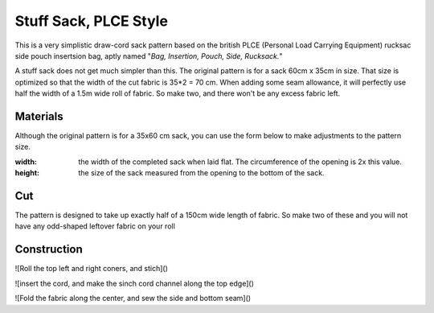 Stuff Sack, PLCE Style
======================

This is a very simplistic draw-cord sack pattern based on the british PLCE (Personal Load Carrying Equipment) rucksac side pouch insertsion bag, aptly named "*Bag, Insertion, Pouch, Side, Rucksack.*"

A stuff sack does not get much simpler than this. The original pattern is for a sack 60cm x 35cm in size.
That size is optimized so that the width of the cut fabric is 35*2 = 70 cm. 
When adding some seam allowance, it will perfectly use half the width of a 1.5m wide roll of fabric.
So make two, and there won't be any excess fabric left.

Materials
---------

Although the original pattern is for a 35x60 cm sack, you can use the form below to make adjustments to the pattern size.

:width: the width of the completed sack when laid flat. The circumference of the opening is 2x this value.
:height: the size of the sack measured from the opening to the bottom of the sack.


.. raw:: html

    <p>Pattern parameters</p>
    <form action="" id="materials_form"></form><br>
    <form action="" id="pattern_form"></form><br>
    <table id="bill_of_materials" class="table"></table>
    <script type="text/javascript" src="../_static/pattern_calculator/pattern_calculator.js"></script>
    <script type="text/javascript" src="../_static/pattern_calculator/bill_of_materials.js"></script>

    <script>
       
        function pattern_onchange() {
            let pattern_params = get_params_from_form("pattern_form")
            for (const [key,value] of Object.entries(pattern_params)){
                bom.pattern[key].value = value
            }

            let material_unit_costs = get_params_from_form("materials_form")
            for (const [material_key,unit_cost] of Object.entries(material_unit_costs)){
                bom.materials[material_key].unit_cost = unit_cost
            }
            // specific material and pattern calculations for this type of 
            // stuff sack
            bom.materials.main_fabric.quantity = bom.pattern.height.value
            bom.materials.cord.quantity = bom.pattern.width.value * 2 + 0.15
            bom.make_bom_table(bom.materials)
        }


        pattern = {
            "width": {
                "value": 0.35,
                "unit": "meter",
                "step": 0.05,
            },
            "height": {
                "value": 0.60,
                "unit": "meter",
                "step": 0.05,
            }
        }

        materials = {
            "main_fabric": {
                "item":         "Main fabric",
                "quantity":     pattern.height.value,
                "unit":         "meter",
                "unit_cost":    4.9,
            },
            "cord": {
                "item":         "Paracord Type III",
                "quantity":     pattern.width.value * 2 + 0.15,
                "unit":         "meter",
                "unit_cost":    0.6,
            },
            "cord_lock": {
                "item":         "Savotta cord lock",
                "quantity":     1,
                "unit":         "pcs",
                "unit_cost":    2.0,
            },
        }
        var bom = new BillOfMaterials(pattern, materials)
        
        bom.make_bom_table()
        bom.make_pattern_form()
        bom.make_material_form()
        document.getElementById("pattern_form").onchange = pattern_onchange;
        document.getElementById("materials_form").onchange = pattern_onchange;
    </script>



Cut
---

The pattern is designed to take up exactly half of a 150cm wide length of fabric. So make two of these and you will not have any odd-shaped leftover fabric on your roll


.. raw:: html

    <script type="text/javascript" src="../_static/pattern_calculator/turtle_svg.js"></script>
    <div id="cut_svg"></div>
    <script>
        function make_cut_svg(pattern){
            turtle = new TurtleSVG()
            turtle.start(0,0)
                .line(pattern.width.value*1000, 0)
                .line(0, pattern.height.value*2000)
                .line(-pattern.width.value*1000, 0)
                .close()
            turtle.path.setAttribute("style", turtle.style.od_green)
            turtle.end()
            turtle.svg.setAttribute("viewbox", turtle.get_viewbox())
            turtle.svg.setAttribute("xmlns", turtle.xmlns)
            // turtle.svg.setAttribute("height", 500)
            document.querySelector("div#cut_svg").appendChild(turtle.svg)
        }
        make_cut_svg(pattern)
    </script>

Construction
------------


![Roll the top left and right coners, and stich]()


![insert the cord, and make the sinch cord channel along the top edge]()


![Fold the fabric along the center, and sew the side and bottom seam]()





